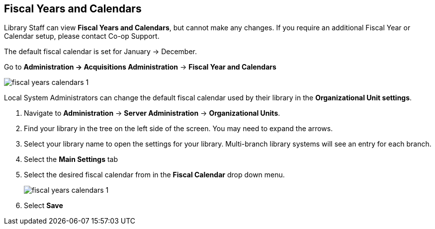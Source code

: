 Fiscal Years and Calendars
--------------------------

Library Staff can view *Fiscal Years and Calendars*, but cannot make any changes. If you require an additional Fiscal Year or Calendar setup, please contact Co-op Support.

The default fiscal calendar is set for January -> December.

Go to *Administration -> Acquisitions Administration* -> *Fiscal Year and Calendars*

image::images/administration/fiscal-years-calendars-1.png[]

Local System Administrators can change the default fiscal calendar used by their library in the *Organizational Unit settings*.

. Navigate to *Administration* → *Server Administration* → *Organizational Units*.
. Find your library in the tree on the left side of the screen. You may need to expand the arrows.
. Select your library name to open the settings for your library. Multi-branch library systems will see an entry for each branch.
. Select the *Main Settings* tab
. Select the desired fiscal calendar from in the *Fiscal Calendar* drop down menu.
+
image::images/administration/fiscal-years-calendars-1.png[]
+
. Select *Save*